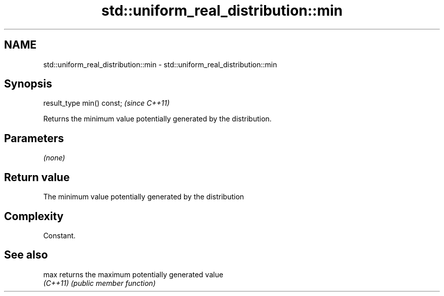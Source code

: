 .TH std::uniform_real_distribution::min 3 "2022.07.31" "http://cppreference.com" "C++ Standard Libary"
.SH NAME
std::uniform_real_distribution::min \- std::uniform_real_distribution::min

.SH Synopsis
   result_type min() const;  \fI(since C++11)\fP

   Returns the minimum value potentially generated by the distribution.

.SH Parameters

   \fI(none)\fP

.SH Return value

   The minimum value potentially generated by the distribution

.SH Complexity

   Constant.

.SH See also

   max     returns the maximum potentially generated value
   \fI(C++11)\fP \fI(public member function)\fP
